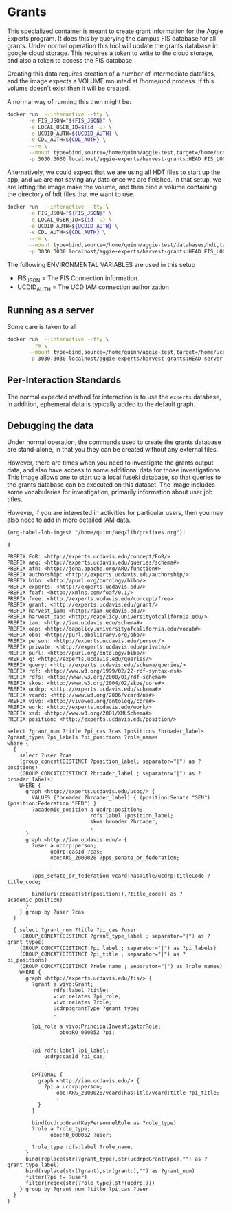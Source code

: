 * Grants

This specialized container is meant to create grant information for the Aggie
Experts program.  It does this by querying the campus FIS database for all
grants.  Under normal operation this tool will update the grants database in
google cloud storage.  This requires a token to write to the cloud storage, and
also a token to access the FIS database.

Creating this data requires creation of a number of intermediate datafiles, and
the image expects a VOLUME mounted at /home/ucd.process.  If this volume doesn't
exist then it will be created.

A normal way of running this then might be:

#+begin_src bash
  docker run  --interactive --tty \
         -e FIS_JSON="${FIS_JSON}" \
         -e LOCAL_USER_ID=$(id -u) \
         -e UCDID_AUTH=${UCDID_AUTH} \
         -e CDL_AUTH=${CDL_AUTH} \
         --rm \
         --mount type=bind,source=/home/quinn/aggie-test,target=/home/ucd.process  \
         -p 3030:3030 localhost/aggie-experts/harvest-grants:HEAD FIS_LOGIN grants.json.gz grants.hdt
  #+end_src

Alternatively, we could expect that we are using all HDT files to start up the
app, and we are not saving any data once we are finished.  In that setup, we are
letting the image make the volume, and then bind a volume containing the
directory of hdt files that we want to use.

#+begin_src bash
  docker run  --interactive --tty \
         -e FIS_JSON="${FIS_JSON}" \
         -e LOCAL_USER_ID=$(id -u) \
         -e UCDID_AUTH=${UCDID_AUTH} \
         -e CDL_AUTH=${CDL_AUTH} \
         --rm \
         --mount type=bind,source=/home/quinn/aggie-test/databases/hdt,target=/home/ucd.process/databases/hdt  \
         -p 3030:3030 localhost/aggie-experts/harvest-grants:HEAD FIS_LOGIN grants.hdt
#+end_src

The following ENVIRONMENTAL VARIABLES are used in this setup

- FIS_JSON = The FIS Connection information.
- UCDID_AUTH = The UCD IAM connection authorization


** Running as a server

  Some care is taken to all

#+begin_src bash
  docker run  --interactive --tty \
         --rm \
         --mount type=bind,source=/home/quinn/aggie-test,target=/home/ucd.process \
         -p 3030:3030 localhost/aggie-experts/harvest-grants:HEAD server
#+end_src


** Per-Interaction Standards

   The normal expected method for interaction is to use the ~experts~ database,
   in addition, ephemeral data is typically added to the default graph.

** Debugging the data
:PROPERTIES:
:header-args:sparql: :url http://localhost:3030/experts/sparql
:END:

   Under normal operation, the commands used to create the grants database are
  stand-alone, in that you they can be created without any external files.

  However, there are times when you need to investigate the grants output data,
  and also have access to some additional data for those investigations.  This
  image allows one to start up a local fuseki database, so that queries to the
  grants database can be executed on this dataset.  The image includes some
  vocabularies for investigation, primarily information about user job titles.

  However, if you are interested in activities for particular users, then you
  may also need to add in more detailed IAM data.

#+name: lob-ingest
#+BEGIN_SRC elisp
(org-babel-lob-ingest "/home/quinn/aeq/lib/prefixes.org");
#+END_SRC

#+RESULTS: lob-ingest
: 3

#+begin_src sparql :notangle :noweb yes
  PREFIX FoR: <http://experts.ucdavis.edu/concept/FoR/>
  PREFIX aeq: <http://experts.ucdavis.edu/queries/schema#>
  PREFIX afn: <http://jena.apache.org/ARQ/function#>
  PREFIX authorship: <http://experts.ucdavis.edu/authorship/>
  PREFIX bibo: <http://purl.org/ontology/bibo/>
  PREFIX experts: <http://experts.ucdavis.edu/>
  PREFIX foaf: <http://xmlns.com/foaf/0.1/>
  PREFIX free: <http://experts.ucdavis.edu/concept/free>
  PREFIX grant: <http://experts.ucdavis.edu/grant/>
  PREFIX harvest_iam: <http://iam.ucdavis.edu/>
  PREFIX harvest_oap: <http://oapolicy.universityofcalifornia.edu/>
  PREFIX iam: <http://iam.ucdavis.edu/schema#>
  PREFIX oap: <http://oapolicy.universityofcalifornia.edu/vocab#>
  PREFIX obo: <http://purl.obolibrary.org/obo/>
  PREFIX person: <http://experts.ucdavis.edu/person/>
  PREFIX private: <http://experts.ucdavis.edu/private/>
  PREFIX purl: <http://purl.org/ontology/bibo/>
  PREFIX q: <http://experts.ucdavis.edu/queries/>
  PREFIX query: <http://experts.ucdavis.edu/schema/queries/>
  PREFIX rdf: <http://www.w3.org/1999/02/22-rdf-syntax-ns#>
  PREFIX rdfs: <http://www.w3.org/2000/01/rdf-schema#>
  PREFIX skos: <http://www.w3.org/2004/02/skos/core#>
  PREFIX ucdrp: <http://experts.ucdavis.edu/schema#>
  PREFIX vcard: <http://www.w3.org/2006/vcard/ns#>
  PREFIX vivo: <http://vivoweb.org/ontology/core#>
  PREFIX work: <http://experts.ucdavis.edu/work/>
  PREFIX xsd: <http://www.w3.org/2001/XMLSchema#>
  PREFIX position: <http://experts.ucdavis.edu/position/>

  select ?grant_num ?title ?pi_cas ?cas ?positions ?broader_labels
  ?grant_types ?pi_labels ?pi_positions ?role_names
  where {
    {
      select ?user ?cas
      (group_concat(DISTINCT ?position_label; separator="|") as ?positions)
      (GROUP_CONCAT(DISTINCT ?broader_label ; separator="|") as ?broader_labels)
      WHERE {
        graph <http://experts.ucdavis.edu/ucop/> {
          VALUES (?broader ?broader_label) { (position:Senate "SEN") (position:Federation "FED") }
          ?academic_position a ucdrp:position;
                             rdfs:label ?position_label;
                             skos:broader ?broader;
                             .
        }
        graph <http://iam.ucdavis.edu/> {
          ?user a ucdrp:person;
                ucdrp:casId ?cas;
                obo:ARG_2000028 ?pps_senate_or_federation;
                .

          ?pps_senate_or_federation vcard:hasTitle/ucdrp:titleCode ?title_code;
                                    .
          bind(uri(concat(str(position:),?title_code)) as ?academic_position)
        }
      } group by ?user ?cas
    }

    { select ?grant_num ?title ?pi_cas ?user
      (GROUP_CONCAT(DISTINCT ?grant_type_label ; separator="|") as ?grant_types)
      (GROUP_CONCAT(DISTINCT ?pi_label ; separator="|") as ?pi_labels)
      (GROUP_CONCAT(DISTINCT ?pi_title ; separator="|") as ?pi_positions)
      (GROUP_CONCAT(DISTINCT ?role_name ; separator="|") as ?role_names)
      WHERE {
        graph <http://experts.ucdavis.edu/fis/> {
          ?grant a vivo:Grant;
                 rdfs:label ?title;
                 vivo:relates ?pi_role;
                 vivo:relates ?role;
                 ucdrp:grantType ?grant_type;
                 .

          ?pi_role a vivo:PrincipalInvestigatorRole;
                   obo:RO_000052 ?pi;
                   .

          ?pi rdfs:label ?pi_label;
              ucdrp:casId ?pi_cas;
              .

          OPTIONAL {
            graph <http://iam.ucdavis.edu/> {
              ?pi a ucdrp:person;
                  obo:ARG_2000028/vcard:hasTitle/vcard:title ?pi_title;
                  .
            }
          }

          bind(ucdrp:GrantKeyPersonnelRole as ?role_type)
          ?role a ?role_type;
                obo:RO_000052 ?user;
                .
          ?role_type rdfs:label ?role_name.
        }
        bind(replace(str(?grant_type),str(ucdrp:GrantType),"") as ?grant_type_label)
        bind(replace(str(?grant),str(grant:),"") as ?grant_num)
        filter(?pi != ?user)
        filter(regex(str(?role_type),str(ucdrp:)))
      } group by ?grant_num ?title ?pi_cas ?user
    }
  }
#+end_src

#+RESULTS:
| HTTP/1.1 404 Not Found                 |          |          |
|----------------------------------------+----------+----------|
| Cache-Control: must-revalidate         | no-cache | no-store |
| Pragma: no-cache                       |          |          |
| Content-Type: text/plain;charset=utf-8 |          |          |
| Content-Length: 21                     |          |          |
|                                        |          |          |
| Error 404: Not Found                   |          |          |
